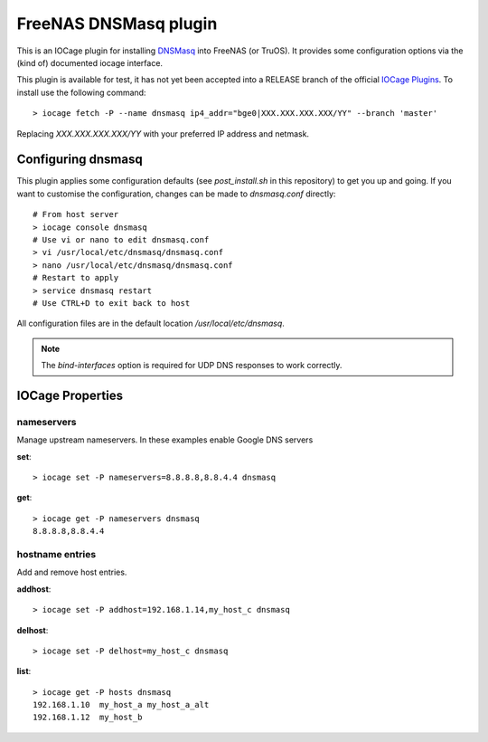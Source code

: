 ######################
FreeNAS DNSMasq plugin
######################

This is an IOCage plugin for installing `DNSMasq <http://www.thekelleys.org.uk/dnsmasq/doc.html>`_ into FreeNAS (or TruOS).
It provides some configuration options via the (kind of) documented iocage interface.

This plugin is available for test, it has not yet been accepted into a RELEASE branch of the official `IOCage Plugins <https://github.com/freenas/iocage-ix-plugins>`_. To install use the following command::

    > iocage fetch -P --name dnsmasq ip4_addr="bge0|XXX.XXX.XXX.XXX/YY" --branch 'master'

Replacing *XXX.XXX.XXX.XXX/YY* with your preferred IP address and netmask.


Configuring dnsmasq
===================

This plugin applies some configuration defaults (see `post_install.sh` in this repository) to get you up and going. If you want to customise the configuration, changes can be made to `dnsmasq.conf` directly::

    # From host server
    > iocage console dnsmasq
    # Use vi or nano to edit dnsmasq.conf
    > vi /usr/local/etc/dnsmasq/dnsmasq.conf
    > nano /usr/local/etc/dnsmasq/dnsmasq.conf
    # Restart to apply
    > service dnsmasq restart
    # Use CTRL+D to exit back to host

All configuration files are in the default location `/usr/local/etc/dnsmasq`.

.. note:: The `bind-interfaces` option is required for UDP DNS responses to work correctly.


IOCage Properties
=================

nameservers
-----------

Manage upstream nameservers. In these examples enable Google DNS servers

**set**::

    > iocage set -P nameservers=8.8.8.8,8.8.4.4 dnsmasq
    
**get**::

    > iocage get -P nameservers dnsmasq
    8.8.8.8,8.8.4.4

hostname entries
----------------

Add and remove host entries. 
   
**addhost**::
    
    > iocage set -P addhost=192.168.1.14,my_host_c dnsmasq
    
**delhost**::

    > iocage set -P delhost=my_host_c dnsmasq

**list**::

    > iocage get -P hosts dnsmasq
    192.168.1.10  my_host_a my_host_a_alt
    192.168.1.12  my_host_b
